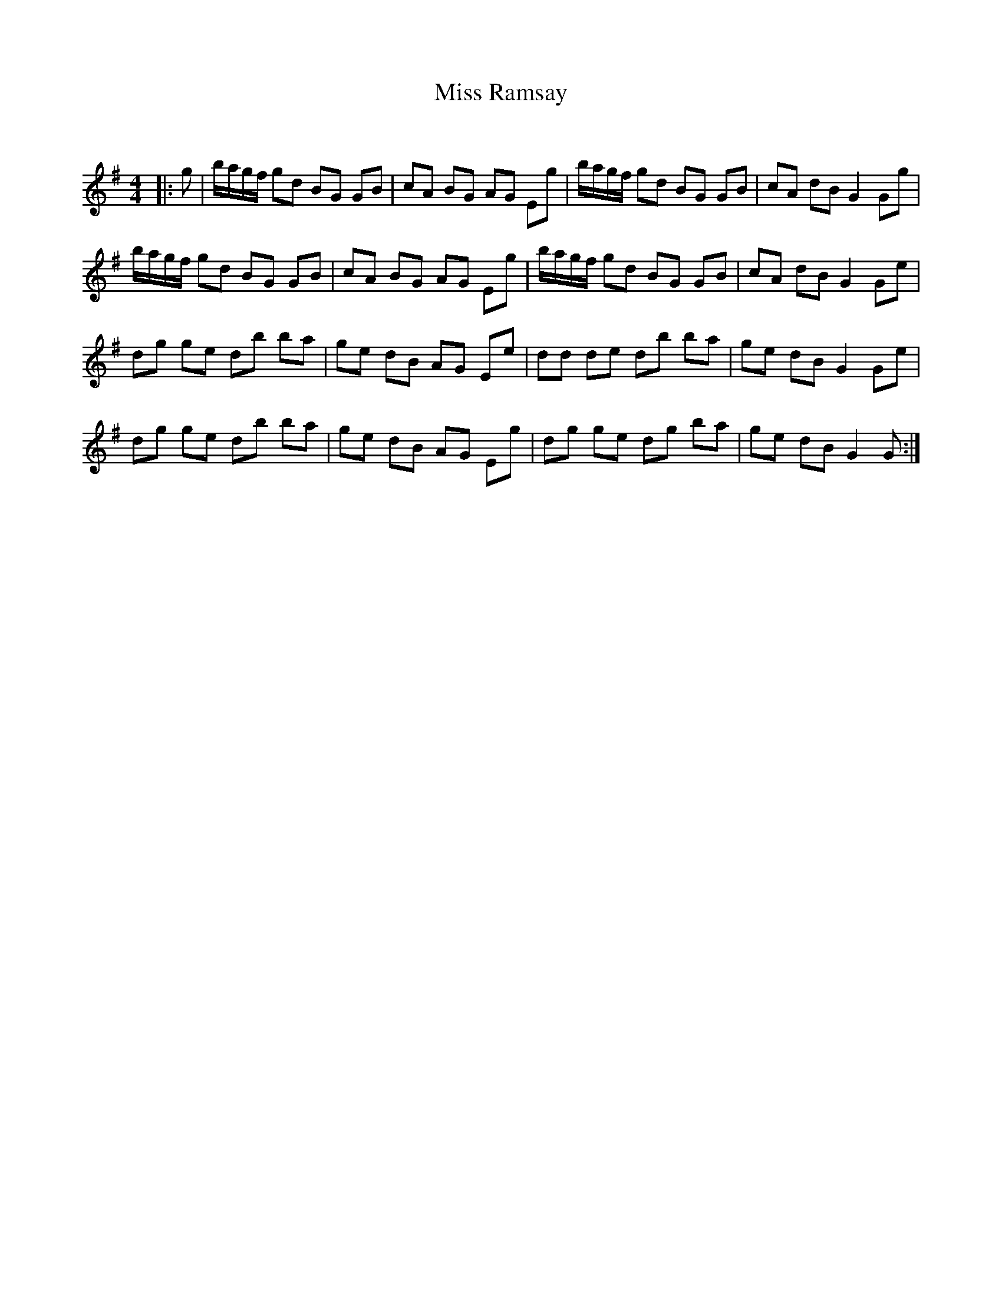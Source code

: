 X:1
T: Miss Ramsay
C:
R:Reel
Q: 232
K:G
M:4/4
L:1/8
|:g|b1/2a1/2g1/2f1/2 gd BG GB|cA BG AG Eg|b1/2a1/2g1/2f1/2 gd BG GB|cA dB G2 Gg|
b1/2a1/2g1/2f1/2 gd BG GB|cA BG AG Eg|b1/2a1/2g1/2f1/2 gd BG GB|cA dB G2 Ge|
dg ge db ba|ge dB AG Ee|dd de db ba|ge dB G2 Ge|
dg ge db ba|ge dB AG Eg|dg ge dg ba|ge dB G2 G:|
